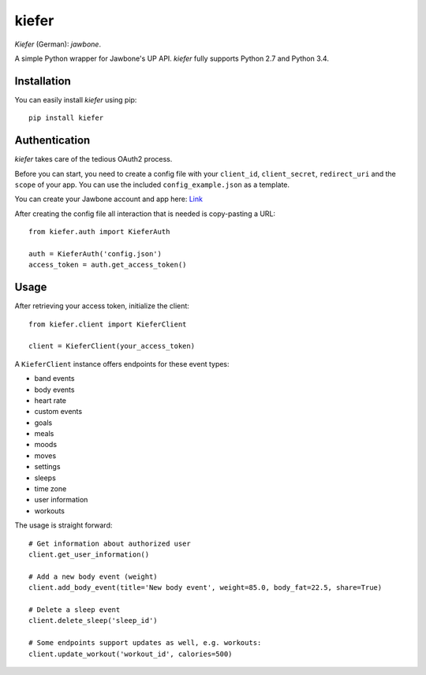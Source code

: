 kiefer
======

.. image:: https://travis-ci.org/andygoldschmidt/kiefer.svg?branch=master
   :target: https://travis-ci.org/andygoldschmidt/kiefer

.. image:: https://img.shields.io/pypi/v/kiefer.svg
   :target: https://pypi.python.org/pypi/kiefer

*Kiefer* (German): *jawbone*.

A simple Python wrapper for Jawbone's UP API. *kiefer* fully supports
Python 2.7 and Python 3.4.

Installation
------------

You can easily install *kiefer* using pip:

::

    pip install kiefer

Authentication
--------------

*kiefer* takes care of the tedious OAuth2 process.

Before you can start, you need to create a config file with your
``client_id``, ``client_secret``, ``redirect_uri`` and the ``scope`` of
your app. You can use the included ``config_example.json`` as a
template.

You can create your Jawbone account and app here:
`Link <https://jawbone.com/up/developer/account>`__

After creating the config file all interaction that is needed is
copy-pasting a URL:

::

    from kiefer.auth import KieferAuth

    auth = KieferAuth('config.json')
    access_token = auth.get_access_token()

Usage
-----

After retrieving your access token, initialize the client:

::

    from kiefer.client import KieferClient

    client = KieferClient(your_access_token)

A ``KieferClient`` instance offers endpoints for these event types:

-  band events
-  body events
-  heart rate
-  custom events
-  goals
-  meals
-  moods
-  moves
-  settings
-  sleeps
-  time zone
-  user information
-  workouts

The usage is straight forward:

::

  # Get information about authorized user
  client.get_user_information()

  # Add a new body event (weight)
  client.add_body_event(title='New body event', weight=85.0, body_fat=22.5, share=True)

  # Delete a sleep event
  client.delete_sleep('sleep_id')

  # Some endpoints support updates as well, e.g. workouts:
  client.update_workout('workout_id', calories=500)
